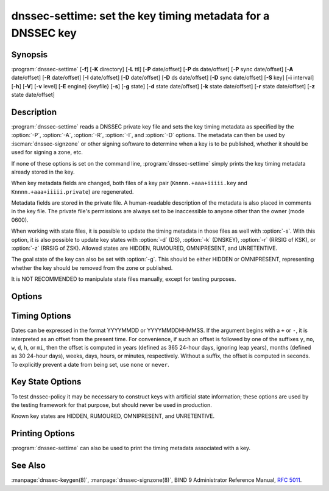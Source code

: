 .. Copyright (C) Internet Systems Consortium, Inc. ("ISC")
..
.. SPDX-License-Identifier: MPL-2.0
..
.. This Source Code Form is subject to the terms of the Mozilla Public
.. License, v. 2.0.  If a copy of the MPL was not distributed with this
.. file, you can obtain one at https://mozilla.org/MPL/2.0/.
..
.. See the COPYRIGHT file distributed with this work for additional
.. information regarding copyright ownership.

.. highlight: console

.. iscman:: dnssec-settime
.. program:: dnssec-settime
.. _man_dnssec-settime:

dnssec-settime: set the key timing metadata for a DNSSEC key
------------------------------------------------------------

Synopsis
~~~~~~~~

:program:`dnssec-settime` [**-f**] [**-K** directory] [**-L** ttl] [**-P** date/offset] [**-P** ds date/offset] [**-P** sync date/offset] [**-A** date/offset] [**-R** date/offset] [**-I** date/offset] [**-D** date/offset] [**-D** ds date/offset] [**-D** sync date/offset] [**-S** key] [**-i** interval] [**-h**] [**-V**] [**-v** level] [**-E** engine] {keyfile} [**-s**] [**-g** state] [**-d** state date/offset] [**-k** state date/offset] [**-r** state date/offset] [**-z** state date/offset]

Description
~~~~~~~~~~~

:program:`dnssec-settime` reads a DNSSEC private key file and sets the key
timing metadata as specified by the :option:`-P`, :option:`-A`, :option:`-R`,
:option:`-I`, and :option:`-D` options. The metadata can then be used by
:iscman:`dnssec-signzone` or other signing software to determine when a key is
to be published, whether it should be used for signing a zone, etc.

If none of these options is set on the command line,
:program:`dnssec-settime` simply prints the key timing metadata already stored
in the key.

When key metadata fields are changed, both files of a key pair
(``Knnnn.+aaa+iiiii.key`` and ``Knnnn.+aaa+iiiii.private``) are
regenerated.

Metadata fields are stored in the private file. A
human-readable description of the metadata is also placed in comments in
the key file. The private file's permissions are always set to be
inaccessible to anyone other than the owner (mode 0600).

When working with state files, it is possible to update the timing metadata in
those files as well with :option:`-s`.  With this option, it is also possible
to update key states with :option:`-d` (DS), :option:`-k` (DNSKEY), :option:`-r`
(RRSIG of KSK), or :option:`-z` (RRSIG of ZSK). Allowed states are HIDDEN,
RUMOURED, OMNIPRESENT, and UNRETENTIVE.

The goal state of the key can also be set with :option:`-g`. This should be either
HIDDEN or OMNIPRESENT, representing whether the key should be removed from the
zone or published.

It is NOT RECOMMENDED to manipulate state files manually, except for testing
purposes.

Options
~~~~~~~

.. option:: -f

   This option forces an update of an old-format key with no metadata fields. Without
   this option, :program:`dnssec-settime` fails when attempting to update a
   legacy key. With this option, the key is recreated in the new
   format, but with the original key data retained. The key's creation
   date is set to the present time. If no other values are
   specified, then the key's publication and activation dates are also
   set to the present time.

.. option:: -K directory

   This option sets the directory in which the key files are to reside.

.. option:: -L ttl

   This option sets the default TTL to use for this key when it is converted into a
   DNSKEY RR. This is the TTL used when the key is imported into a zone,
   unless there was already a DNSKEY RRset in
   place, in which case the existing TTL takes precedence. If this
   value is not set and there is no existing DNSKEY RRset, the TTL
   defaults to the SOA TTL. Setting the default TTL to ``0`` or ``none``
   removes it from the key.

.. option:: -h

   This option emits a usage message and exits.

.. option:: -V

   This option prints version information.

.. option:: -v level

   This option sets the debugging level.

.. option:: -E engine

   This option specifies the cryptographic hardware to use, when applicable.

   When BIND 9 is built with OpenSSL, this needs to be set to the OpenSSL
   engine identifier that drives the cryptographic accelerator or
   hardware service module (usually ``pkcs11``).

Timing Options
~~~~~~~~~~~~~~

Dates can be expressed in the format YYYYMMDD or YYYYMMDDHHMMSS. If the
argument begins with a ``+`` or ``-``, it is interpreted as an offset from
the present time. For convenience, if such an offset is followed by one
of the suffixes ``y``, ``mo``, ``w``, ``d``, ``h``, or ``mi``, then the offset is
computed in years (defined as 365 24-hour days, ignoring leap years),
months (defined as 30 24-hour days), weeks, days, hours, or minutes,
respectively. Without a suffix, the offset is computed in seconds. To
explicitly prevent a date from being set, use ``none`` or ``never``.

.. option:: -P date/offset

   This option sets the date on which a key is to be published to the zone. After
   that date, the key is included in the zone but is not used
   to sign it.

.. option:: -P ds date/offset

   This option sets the date on which DS records that match this key have been
   seen in the parent zone.

.. option:: -P sync date/offset

   This option sets the date on which CDS and CDNSKEY records that match this key
   are to be published to the zone.

.. option:: -A date/offset

   This option sets the date on which the key is to be activated. After that date,
   the key is included in the zone and used to sign it. 

.. option:: -R date/offset

   This option sets the date on which the key is to be revoked. After that date, the
   key is flagged as revoked. It is included in the zone and
   is used to sign it.

.. option:: -I date/offset

   This option sets the date on which the key is to be retired. After that date, the
   key is still included in the zone, but it is not used to
   sign it.

.. option:: -D date/offset

   This option sets the date on which the key is to be deleted. After that date, the
   key is no longer included in the zone. (However, it may remain in the key
   repository.)

.. option:: -D ds date/offset

   This option sets the date on which the DS records that match this key have
   been seen removed from the parent zone.

.. option:: -D sync date/offset

   This option sets the date on which the CDS and CDNSKEY records that match this
   key are to be deleted.

.. option:: -S predecessor key

   This option selects a key for which the key being modified is an explicit
   successor. The name, algorithm, size, and type of the predecessor key
   must exactly match those of the key being modified. The activation
   date of the successor key is set to the inactivation date of the
   predecessor. The publication date is set to the activation date
   minus the prepublication interval, which defaults to 30 days.

.. option:: -i interval

   This option sets the prepublication interval for a key. If set, then the
   publication and activation dates must be separated by at least this
   much time. If the activation date is specified but the publication
   date is not, the publication date defaults to this much time
   before the activation date; conversely, if the publication date is
   specified but not the activation date, activation is set to
   this much time after publication.

   If the key is being created as an explicit successor to another key,
   then the default prepublication interval is 30 days; otherwise it is
   zero.

   As with date offsets, if the argument is followed by one of the
   suffixes ``y``, ``mo``, ``w``, ``d``, ``h``, or ``mi``, the interval is
   measured in years, months, weeks, days, hours, or minutes,
   respectively. Without a suffix, the interval is measured in seconds.

Key State Options
~~~~~~~~~~~~~~~~~

To test dnssec-policy it may be necessary to construct keys with artificial
state information; these options are used by the testing framework for that
purpose, but should never be used in production.

Known key states are HIDDEN, RUMOURED, OMNIPRESENT, and UNRETENTIVE.

.. option:: -s

   This option indicates that when setting key timing data, the state file should also be updated.

.. option:: -g state

   This option sets the goal state for this key. Must be HIDDEN or OMNIPRESENT.

.. option:: -d state date/offset

   This option sets the DS state for this key as of the specified date, offset from the current date.

.. option:: -k state date/offset

   This option sets the DNSKEY state for this key as of the specified date, offset from the current date.

.. option:: -r state date/offset

   This option sets the RRSIG (KSK) state for this key as of the specified date, offset from the current date.

.. option:: -z state date/offset

   This option sets the RRSIG (ZSK) state for this key as of the specified date, offset from the current date.

Printing Options
~~~~~~~~~~~~~~~~

:program:`dnssec-settime` can also be used to print the timing metadata
associated with a key.

.. option:: -u

   This option indicates that times should be printed in Unix epoch format.

.. option:: -p C/P/Pds/Psync/A/R/I/D/Dds/Dsync/all

   This option prints a specific metadata value or set of metadata values.
   The :option:`-p` option may be followed by one or more of the following letters or
   strings to indicate which value or values to print: ``C`` for the
   creation date, ``P`` for the publication date, ``Pds` for the DS publication
   date, ``Psync`` for the CDS and CDNSKEY publication date, ``A`` for the
   activation date, ``R`` for the revocation date, ``I`` for the inactivation
   date, ``D`` for the deletion date, ``Dds`` for the DS deletion date,
   and ``Dsync`` for the CDS and CDNSKEY deletion date. To print all of the
   metadata, use ``all``.

See Also
~~~~~~~~

:manpage:`dnssec-keygen(8)`, :manpage:`dnssec-signzone(8)`, BIND 9 Administrator Reference Manual,
:rfc:`5011`.

